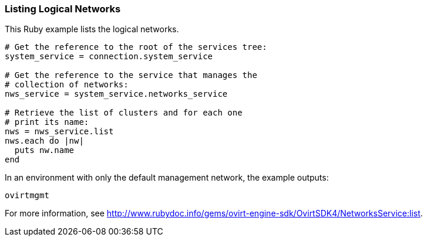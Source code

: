 === Listing Logical Networks

This Ruby example lists the logical networks.

[options="nowrap" subs="+quotes,verbatim"]
----
# Get the reference to the root of the services tree:
system_service = connection.system_service

# Get the reference to the service that manages the
# collection of networks:
nws_service = system_service.networks_service

# Retrieve the list of clusters and for each one
# print its name:
nws = nws_service.list
nws.each do |nw|
  puts nw.name
end
----

In an environment with only the default management network, the example outputs:
----
ovirtmgmt
----

For more information, see link:http://www.rubydoc.info/gems/ovirt-engine-sdk/OvirtSDK4/NetworksService:list[].